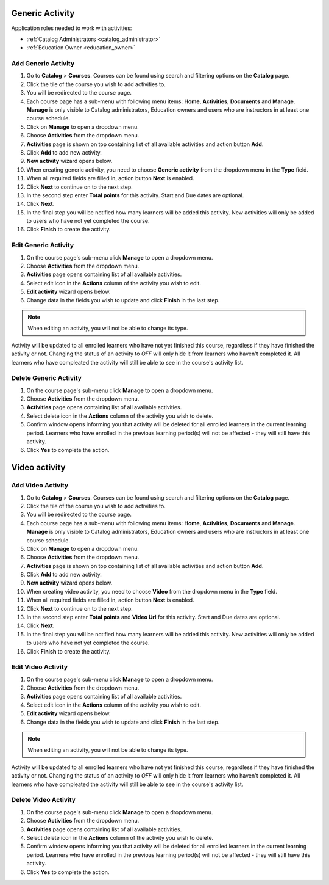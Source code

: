


Generic Activity
================

..
Application roles needed to work with activities: 

* :ref:`Catalog Administrators <catalog_administrator>`

* :ref:`Education Owner <education_owner>`


Add Generic Activity
*********************

#. Go to **Catalog** > **Courses**. Courses can be found using search and filtering options on the **Catalog** page.
#. Click the tile of the course you wish to add activities to.
#. You will be redirected to the course page. 
#. Each course page has a sub-menu with following menu items: **Home**, **Activities**, **Documents** and **Manage**. **Manage** is only visible to Catalog administrators, Education owners and users who are instructors in at least one course schedule.
#. Click on **Manage** to open a dropdown menu. 
#. Choose **Activities** from the dropdown menu.
#. **Activities** page is shown on top containing list of all available activities and action button **Add**.
#. Click **Add** to add new activity.
#. **New activity** wizard opens below.
#. When creating generic activity, you need to choose **Generic activity** from the dropdown menu in the **Type** field.
#. When all required fields are filled in, action button **Next** is enabled. 
#. Click **Next** to continue on to the next step.
#. In the second step enter **Total points** for this activity. Start and Due dates are optional.
#. Click **Next**.
#. In the final step you will be notified how many learners will be added this activity. New activities will only be added to users who have not yet completed the course. 
#. Click **Finish** to create the activity.


Edit Generic Activity
*********************

#. On the course page's sub-menu click **Manage** to open a dropdown menu. 
#. Choose **Activities** from the dropdown menu.
#. **Activities** page opens containing list of all available activities. 
#. Select edit icon in the **Actions** column of the activity you wish to edit.
#. **Edit activity** wizard opens below. 
#. Change data in the fields you wish to update and click **Finish** in the last step.

.. note:: When editing an activity, you will not be able to change its type. 
Activity will be updated to all enrolled learners who have not yet finished this course, regardless if they have finished the activity or not. 
Changing the status of an activity to *OFF* will only hide it from learners who haven't completed it. All learners who have compleated the activity will still be able to see in the course's activity list.

Delete Generic Activity
*********************

#. On the course page's sub-menu click **Manage** to open a dropdown menu. 
#. Choose **Activities** from the dropdown menu.
#. **Activities** page opens containing list of all available activities. 
#. Select delete icon in the **Actions** column of the activity you wish to delete.
#. Confirm window opens informing you that activity will be deleted for all enrolled learners in the current learning period. Learners who have enrolled in the previous learning period(s) will not be affected - they will still have this activity.
#. Click **Yes** to complete the action.

Video activity
================


Add Video Activity
*********************

#. Go to **Catalog** > **Courses**. Courses can be found using search and filtering options on the **Catalog** page.
#. Click the tile of the course you wish to add activities to.
#. You will be redirected to the course page. 
#. Each course page has a sub-menu with following menu items: **Home**, **Activities**, **Documents** and **Manage**. **Manage** is only visible to Catalog administrators, Education owners and users who are instructors in at least one course schedule.
#. Click on **Manage** to open a dropdown menu. 
#. Choose **Activities** from the dropdown menu.
#. **Activities** page is shown on top containing list of all available activities and action button **Add**.
#. Click **Add** to add new activity.
#. **New activity** wizard opens below.
#. When creating video activity, you need to choose **Video** from the dropdown menu in the **Type** field.
#. When all required fields are filled in, action button **Next** is enabled. 
#. Click **Next** to continue on to the next step.
#. In the second step enter **Total points** and **Video Url** for this activity. Start and Due dates are optional.
#. Click **Next**.
#. In the final step you will be notified how many learners will be added this activity. New activities will only be added to users who have not yet completed the course. 
#. Click **Finish** to create the activity.

Edit Video Activity
*********************

#. On the course page's sub-menu click **Manage** to open a dropdown menu. 
#. Choose **Activities** from the dropdown menu.
#. **Activities** page opens containing list of all available activities. 
#. Select edit icon in the **Actions** column of the activity you wish to edit.
#. **Edit activity** wizard opens below. 
#. Change data in the fields you wish to update and click **Finish** in the last step.

.. note:: When editing an activity, you will not be able to change its type. 
Activity will be updated to all enrolled learners who have not yet finished this course, regardless if they have finished the activity or not. 
Changing the status of an activity to *OFF* will only hide it from learners who haven't completed it. All learners who have compleated the activity will still be able to see in the course's activity list.

Delete Video Activity
*********************

#. On the course page's sub-menu click **Manage** to open a dropdown menu. 
#. Choose **Activities** from the dropdown menu.
#. **Activities** page opens containing list of all available activities. 
#. Select delete icon in the **Actions** column of the activity you wish to delete.
#. Confirm window opens informing you that activity will be deleted for all enrolled learners in the current learning period. Learners who have enrolled in the previous learning period(s) will not be affected - they will still have this activity.
#. Click **Yes** to complete the action.
